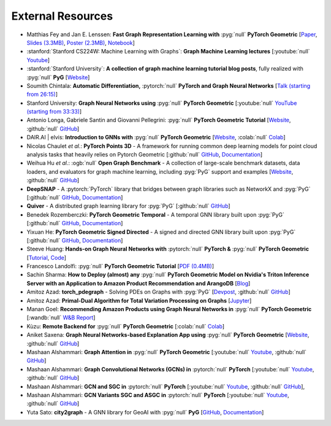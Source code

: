 External Resources
==================

* Matthias Fey and Jan E. Lenssen: **Fast Graph Representation Learning with** :pyg:`null` **PyTorch Geometric** [`Paper <https://arxiv.org/abs/1903.02428>`_, `Slides (3.3MB) <http://rusty1s.github.io/pyg_slides.pdf>`__, `Poster (2.3MB) <http://rusty1s.github.io/pyg_poster.pdf>`__, `Notebook <http://htmlpreview.github.io/?https://github.com/rusty1s/rusty1s.github.io/blob/master/pyg_notebook.html>`__]

* :stanford:`Stanford CS224W: Machine Learning with Graphs`: **Graph Machine Learning lectures** [:youtube:`null` `Youtube <https://www.youtube.com/watch?v=JAB_plj2rbA>`__]

* :stanford:`Stanford University`: **A collection of graph machine learning tutorial blog posts**, fully realized with :pyg:`null` **PyG** [`Website <https://medium.com/stanford-cs224w>`__]

* Soumith Chintala: **Automatic Differentiation,** :pytorch:`null` **PyTorch and Graph Neural Networks** [`Talk (starting from 26:15) <http://www.ipam.ucla.edu/abstract/?tid=15592&pcode=GLWS4>`__]

* Stanford University: **Graph Neural Networks using** :pyg:`null` **PyTorch Geometric** [:youtube:`null` `YouTube (starting from 33:33) <https://www.youtube.com/watch?v=-UjytpbqX4A&feature=youtu.be>`__]

* Antonio Longa, Gabriele Santin and Giovanni Pellegrini: :pyg:`null` **PyTorch Geometric Tutorial** [`Website <https://antoniolonga.github.io/Pytorch_geometric_tutorials>`__, :github:`null` `GitHub <https://github.com/AntonioLonga/PytorchGeometricTutorial>`__]

* DAIR.AI | elvis: **Introduction to GNNs with** :pyg:`null` **PyTorch Geometric** [`Website <https://github.com/dair-ai/GNNs-Recipe>`__, :colab:`null` `Colab <https://colab.research.google.com/drive/1d0jLDwgNBtjBVQOFe8lO_1WrqTVeVZx9?usp=sharing>`__]

* Nicolas Chaulet *et al.*: **PyTorch Points 3D** - A framework for running common deep learning models for point cloud analysis tasks that heavily relies on Pytorch Geometric [:github:`null` `GitHub <https://github.com/nicolas-chaulet/torch-points3d>`__, `Documentation <https://torch-points3d.readthedocs.io/en/latest/>`__]

* Weihua Hu *et al.*: :ogb:`null` **Open Graph Benchmark** - A collection of large-scale benchmark datasets, data loaders, and evaluators for graph machine learning, including :pyg:`PyG` support and examples [`Website <https://ogb.stanford.edu>`__, :github:`null` `GitHub <https://github.com/snap-stanford/ogb>`__]

* **DeepSNAP** - A :pytorch:`PyTorch` library that bridges between graph libraries such as NetworkX and :pyg:`PyG` [:github:`null` `GitHub <https://github.com/snap-stanford/deepsnap>`__, `Documentation <https://snap.stanford.edu/deepsnap/>`__]

* **Quiver** - A distributed graph learning library for :pyg:`PyG` [:github:`null` `GitHub <https://github.com/quiver-team/torch-quiver>`__]

* Benedek Rozemberczki: **PyTorch Geometric Temporal** - A temporal GNN library built upon :pyg:`PyG` [:github:`null` `GitHub <https://github.com/benedekrozemberczki/pytorch_geometric_temporal>`__, `Documentation <https://pytorch-geometric-temporal.readthedocs.io/en/latest/>`__]

* Yixuan He: **PyTorch Geometric Signed Directed** - A signed and directed GNN library built upon :pyg:`PyG` [:github:`null` `GitHub <https://github.com/SherylHYX/pytorch_geometric_signed_directed>`__, `Documentation <https://pytorch-geometric-signed-directed.readthedocs.io/en/latest/>`__]

* Steeve Huang: **Hands-on Graph Neural Networks with** :pytorch:`null` **PyTorch &** :pyg:`null` **PyTorch Geometric** [`Tutorial <https://towardsdatascience.com/hands-on-graph-neural-networks-with-pytorch-pytorch-geometric-359487e221a8>`__, `Code <https://github.com/khuangaf/Pytorch-Geometric-YooChoose>`__]

* Francesco Landolfi: :pyg:`null` **PyTorch Geometric Tutorial** [`PDF (0.4MB) <http://pages.di.unipi.it/citraro/files/slides/Landolfi_tutorial.pdf>`__]

* Sachin Sharma: **How to Deploy (almost) any** :pyg:`null` **PyTorch Geometric Model on Nvidia's Triton Inference Server with an Application to Amazon Product Recommendation and ArangoDB** [`Blog <https://sachinsharma9780.medium.com/how-to-deploy-almost-any-pytorch-geometric-model-on-nvidias-triton-inference-server-with-an-218d0c0c679c>`__]

* Amitoz Azad: **torch_pdegraph** - Solving PDEs on Graphs with :pyg:`PyG` [`Devpost <https://devpost.com/software/gdfgddfd>`__, :github:`null` `GitHub <https://github.com/aGIToz/Pytorch_pdegraph>`__]

* Amitoz Azad: **Primal-Dual Algorithm for Total Variation Processing on Graphs** [`Jupyter <https://nbviewer.jupyter.org/github/aGIToz/Graph_Signal_Processing/tree/main>`__]

* Manan Goel: **Recommending Amazon Products using Graph Neural Networks in** :pyg:`null` **PyTorch Geometric** [:wandb:`null` `W&B Report <https://wandb.ai/manan-goel/gnn-recommender/reports/Recommending-Amazon-Products-using-Graph-Neural-Networks-in-PyTorch-Geometric--VmlldzozMTA3MzYw>`__]

* Kùzu: **Remote Backend for** :pyg:`null` **PyTorch Geometric** [:colab:`null` `Colab <https://colab.research.google.com/drive/12fOSqPm1HQTz_m9caRW7E_92vaeD9xq6>`__]

* Aniket Saxena: **Graph Neural Networks-based Explanation App using** :pyg:`null` **PyTorch Geometric** [`Website <https://graph-explainability.streamlit.app/>`__, :github:`null` `GitHub <https://github.com/fork123aniket/End-to-End-Node-and-Graph-Classification-and-Explanation-App>`__]

* Mashaan Alshammari: **Graph Attention in** :pyg:`null` **PyTorch Geometric** [:youtube:`null` `Youtube <https://youtu.be/AWkPjrZshug>`__, :github:`null` `GitHub <https://github.com/mashaan14/YouTube-channel/blob/main/notebooks/2024_02_05_GAT.ipynb>`__]

* Mashaan Alshammari: **Graph Convolutional Networks (GCNs) in** :pytorch:`null` **PyTorch** [:youtube:`null` `Youtube <https://youtu.be/G6c6zk0RhRM>`__, :github:`null` `GitHub <https://github.com/mashaan14/YouTube-channel/blob/main/notebooks/2023_12_04_GCN_introduction.ipynb>`__]

* Mashaan Alshammari: **GCN and SGC in** :pytorch:`null` **PyTorch** [:youtube:`null` `Youtube <https://youtu.be/PQT2QblNegY>`__, :github:`null` `GitHub <https://github.com/mashaan14/YouTube-channel/blob/main/notebooks/2023_12_13_GCN_and_SGC.ipynb>`__],

* Mashaan Alshammari: **GCN Variants SGC and ASGC in** :pytorch:`null` **PyTorch** [:youtube:`null` `Youtube <https://youtu.be/ZNMV5i84fmM>`__, :github:`null` `GitHub <https://github.com/mashaan14/YouTube-channel/blob/main/notebooks/2024_01_31_SGC_and_ASGC.ipynb>`__]

* Yuta Sato: **city2graph** - A GNN library for GeoAI with :pyg:`null` **PyG** [`GitHub <https://github.com/c2g-dev/city2graph>`__, `Documentation <https://city2graph.net>`__]
